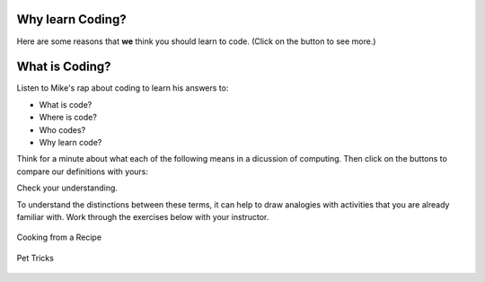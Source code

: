 .. raw:: html

    <style> .red {color:red} </style>
    <style> .green {color:green} </style>
    <style> .blue {color:blue} </style>
    <style> .purple {color:purple} </style>

.. role:: red

.. role:: green

.. role:: blue

.. role:: purple

.. image:: ../img/Technovation-yellow-gradient-background.png
    :width: 500
    :align: center
    :alt: Technovation logo


Why learn Coding?
:::::::::::::::::::::::::::::::::::::::::::


.. shortanswer:: sa-reasons
   :optional:

   List some of **your** reasons for wanting to learn to code.

Here are some reasons that **we** think you should learn to code. (Click on the button to see more.)

.. reveal:: re-whyToCode
    :showtitle: Why should you learn to code?

    .. reveal:: re-reasonToCode1
        :showtitle: Become a master problem solver!
        :modal:
        :modaltitle: Become a master problem solver!
        
        Learn how to break big problems into smaller, more manageable ones. Hone your reasoning skills.

        .. raw:: html

            <div style="width:100%;height:0;padding-bottom:50%;position:relative;">
            <iframe src="https://giphy.com/embed/U7mh7CJjk2ewKPDybK" width="50%" height="100%"
            style="position:absolute" frameBorder="0" class="giphy-embed">
            </iframe></div>
            <p><a href="https://giphy.com/gifs/digitelco-digi-digilah-digigifs-U7mh7CJjk2ewKPDybK">
            via GIPHY</a></p>

    .. reveal:: re-reasonToCode2
        :showtitle: Expand your creativity with new ways of thinking!
        :modal:
        :modaltitle: Expand your creativity with new ways of thinking!
        
        Test out new ideas quickly and cheaply. Easy experimentation leads
        to new discoveries. 
        
        “A computer is a bicycle for your mind” – Steve Jobs

        .. raw:: html

            <div style="width:100%;height:0;padding-bottom:50%;position:relative;"><iframe src="https://giphy.com/embed/jRS66R62HFzRK5qXQd" width="50%" height="100%" style="position:absolute" frameBorder="0" class="giphy-embed" allowFullScreen></iframe></div><p><a href="https://giphy.com/gifs/design-idea-ideas-jRS66R62HFzRK5qXQd">via GIPHY</a></p>


    .. reveal:: re-reasonToCode3
        :showtitle: Practice resilience
        :modaltitle: Practice resilience
        :modal:
        
        A key to programming is learning from failed tests: Get an idea. Test it out.
        Think about how you might fix it. Then try again! This same recipe works for
        many overcoming many of life's obstacles.

        .. raw:: html

            <img src="https://www.cse.msu.edu/~ldillon/TechnovationBook/think-try-learn2.gif" alt="Animated gif - girls thinking, trying, and learning">


    .. reveal:: re-reasonToCode4
        :showtitle: Code fuels discovery in all fields
        :modal:
        :modaltitle: Code fuels discovery in all fields
        
        Code is now used to solve problems in almost all disciplines and sectors.

        .. raw:: html

            <img src="https://www.cse.msu.edu/~ldillon/TechnovationBook/code-needed-in-all-fields850.gif">


    .. reveal:: re-reasonToCode5
        :showtitle: Code is a superpower!!
        :modal:
        :modaltitle: Code is a superpower!!
        
        The sky is the limit when it comes to what you can do with code!

        .. raw:: html

            <div style="width:100%;height:0;padding-bottom:50%;position:relative;"><iframe src="https://giphy.com/embed/4GaHBQh3f4jBEpbQvP" width="50%" height="100%" style="position:absolute" frameBorder="0" class="giphy-embed" allowFullScreen></iframe></div><p><a href="https://giphy.com/gifs/shecodesio-swipe-up-computer-congratulations-4GaHBQh3f4jBEpbQvP">via GIPHY</a></p>





What is Coding?
:::::::::::::::::::::::::::::::::::::::::::

Listen to Mike's rap about coding to learn his answers to:

- :red:`What` is code?

- :green:`Where` is code?

- :blue:`Who` codes?

- :purple:`Why` learn code?

.. raw:: html

    <div align="middle">
        <iframe title="Video from Mike Likes Science. Always Be Coding #1: Let's Code"
        width=560em height=315em src="https://www.youtube.com/embed/ebh0kQwwYBw"
	frameborder="0" allow="accelerometer; autoplay; clipboard-write; encrypted-media; gyroscope;
	picture-in-picture" allowfullscreen></iframe>
    </div>

.. reveal:: re-slow-down-video
    :showtitle: Want change how fast Mike raps?
    :modal:
    :modaltitle: How to change a video's speed

    After pressing play, stop the video and click on the gear icon in the
    bottom right of the video frame.
    Then click *Playback Speed*.
    Finally, click a speed (number) less than 1.
    (The smaller the number, the slower the video plays.)
 
Think for a minute about what each of the following means in a dicussion of computing. 
Then click on the buttons to compare our definitions with yours:

.. reveal:: re-define-program
    :showtitle: Computer program
    :modal:
    :modaltitle: Definition

    **Computer program:** A list of instructions that is written in a language a computer can interpret to perform some task.

    So a *computer program* is just another name for *code*.

    :blue:`"I wrote a computer program that plays my favorite card game."`
    
    :blue:`"She wrote code that calculates the minumum, maximum, and average temperatures recorded each month."` 

.. reveal:: re-define-coding-programming
    :showtitle: Coding, Programming
    :modal:
    :modaltitle: Definition

    **Coding:** In the process of creating code.

    **Programming:** In the process of creating a computer program.
    
    So *programming* is just another way of saying *coding*.

    :blue:`"I am coding a new mobile app."`

    :blue:`"I am programming a simulation of the known universe."`


.. reveal:: re-define-executing-running
    :showtitle: Run, Execute
    :modal:
    :modaltitle: Definition

    **Run [code]**: Carry out the instructions in the code.
   
    **Execute [a program]**: Carry out the instructions in the program.
    
    So *run the code* is just another way of saying *execute the program*. 

    :blue:`"To see what code does, just execute it."`
    
    :blue:`"The program crashed when I tried to run it.`
    
    (This last sentence is something you will eventually get used to!)


.. reveal:: re-define-language
    :showtitle: Programming language, Coding language
    :modal:
    :modaltitle: Definition

    **Programming language:** The vocabulary and grammar rules for writing a program.

    **Coding language:** The vocabulary and grammar rules for code.
    
    So a *programming language* is just another way of saying a *coding language*.

    :blue:`"Once you learn one programming language, it is relatively easy to teach yourself others."`
    
    :blue:`"What is your favorite coding language to program in?"`

Check your understanding.

.. mchoice:: mc-program-definition
   :random:

   What do *a program* and *code* mean when used in computing? 
   (Select the best description.)

   - A series of instructions that a computer can carry out to perform some task.

     + Yes, but not just any old instructions---the instructions must be written using the vocabulary and the grammar rules of a programming language.

   - A TV show.

     - No, *a program* sometimes refers to a TV show, but not in computing; and *code* does not; and *code* certainly does not refer to a TV show.

   - A secret language that only some people understand.

     - No, *a program* does not refer to a secret language; and although *code* sometimes refers to a secret language, in computing it generally means the same as *a program*. 
     
   - A task that a computer can perform.

     - No; You run a program to perform a task, but the *program* is not the task that is to be completed.


.. mchoice:: mc-programming-definition
   :random:

   What does *programming language* and *coding language* mean when used in computing? 
   (Select the best description.)

   - Universal rules that you can use for any program.

     - No, there are different rules that you use for different programming languages. The rules aren't univeral across languages!

   - A programming language and a coding language are two separate things.

     - No, although they may be different terms, they are the same thing.

   - The rules and grammar used to write a program.

     + Yes, these rules differ across each coding languages, although most are pretty similar!
     
   - A lanugage that only your computer understands.

     - No, although the coding language is understood by the computer, the user also understand it too!




To understand the distinctions between these terms, it can help to draw 
analogies with activities that you are already familiar with. Work through the exercises below with your instructor.


.. figure:: img/cooking-clipart-libraryDOTcomClipart26transparent.png
    :width: 300
    :align: center
    :alt: image of teens following a recipe (clipart-library.com/clipart/26)
    :class: with-border
    
    Cooking from a Recipe

.. dragndrop:: dnd-terminology-recipe
    :match_1: The rules for writing down recipes|||Programming language
    :match_2: A recipe for a pepperoni pizza|||A program
    :match_3: Cooking a Hawaiian pizza|||Executing the program
    :match_4: Writing down the recipe for your favorite pizza|||Programming
    
    Match up the phrase on the left with the coding concept on the right
    that it is most similar to, thereby illustrating an analogy between coding and 
    cooking.


.. figure:: img/dog_hoop_cliparts2518895.png
    :width: 200
    :align: center
    :alt: clipart of dog pondering an equation involving bones (CoolCLIPS_vc016297)
    :class: with-border
    
    Pet Tricks

.. dragndrop:: dnd-terminology-pet-tricks
    :match_1: The movements and words that make up the commands that your dog understands|||Coding language
    :match_2: A series of commands that will make your dog play dead|||The code
    :match_3: Commanding your dog to play dead|||Running the code
    :match_4: Inventing a series of commands for your dog to get it to fetch a toy|||Coding

    Match up the phrase on the left with the coding concept on the right
    that it is most similar to, thereby illustrating an analogy between teaching
    tricks to a pet and coding.



